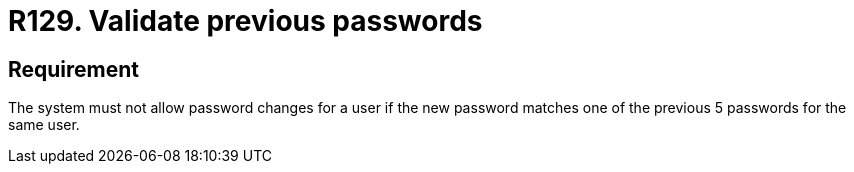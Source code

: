 :slug: rules/129/
:category: credentials
:description: This document contains the details of the security requirements related to the definition and management of user credentials in the organization. This requirement establishes the importance of validating passwords changes to ensure that the new passwords do not match previous user passwords.
:keywords: System, Requirement, Password, Update, Validation, Security.
:rules: yes

= R129. Validate previous passwords

== Requirement

The system must not allow password changes for a user
if the new password matches one of the previous +5+ passwords
for the same user.

